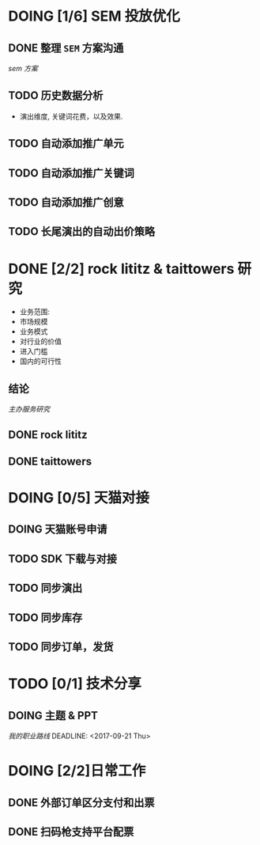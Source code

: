 * DOING [1/6] SEM 投放优化
   DEADLINE: <2017-09-01 Fri>
** DONE 整理 =SEM= 方案沟通
  CLOSED: [2017-08-23 Wed 17:47] DEADLINE: <2017-08-23 Wed>
  [[~/work/piaoniu/documentation/sem.org][sem 方案]]
** TODO 历史数据分析
   DEADLINE: <2017-08-30 Wed>
  - 演出维度, 关键词花费，以及效果.
** TODO 自动添加推广单元
** TODO 自动添加推广关键词
** TODO 自动添加推广创意
** TODO 长尾演出的自动出价策略

* DONE [2/2] rock lititz & taittowers 研究
  CLOSED: [2017-08-25 Fri 12:01] DEADLINE: <2017-08-25 Fri>
- 业务范围:
- 市场规模
- 业务模式
- 对行业的价值
- 进入门槛
- 国内的可行性
** 结论
   [[~/work/piaoniu/documentation/organizer_service.org][主办服务研究]]
** DONE rock lititz
   CLOSED: [2017-08-25 Fri 12:01]

** DONE taittowers
   CLOSED: [2017-08-25 Fri 12:01]

* DOING [0/5] 天猫对接
** DOING 天猫账号申请
** TODO SDK 下载与对接
** TODO 同步演出
** TODO 同步库存
** TODO 同步订单，发货

* TODO [0/1] 技术分享
** DOING 主题 & PPT
   [[~/Documents/blog/blog/path.org][我的职业路线]]
  DEADLINE: <2017-09-21 Thu>

* DOING [2/2]日常工作
** DONE 外部订单区分支付和出票
   CLOSED: [2017-08-22 Tue 10:25] DEADLINE: <2017-08-22 Tue>
** DONE 扫码枪支持平台配票
   CLOSED: [2017-08-22 Tue 14:03] DEADLINE: <2017-08-22 Tue>
